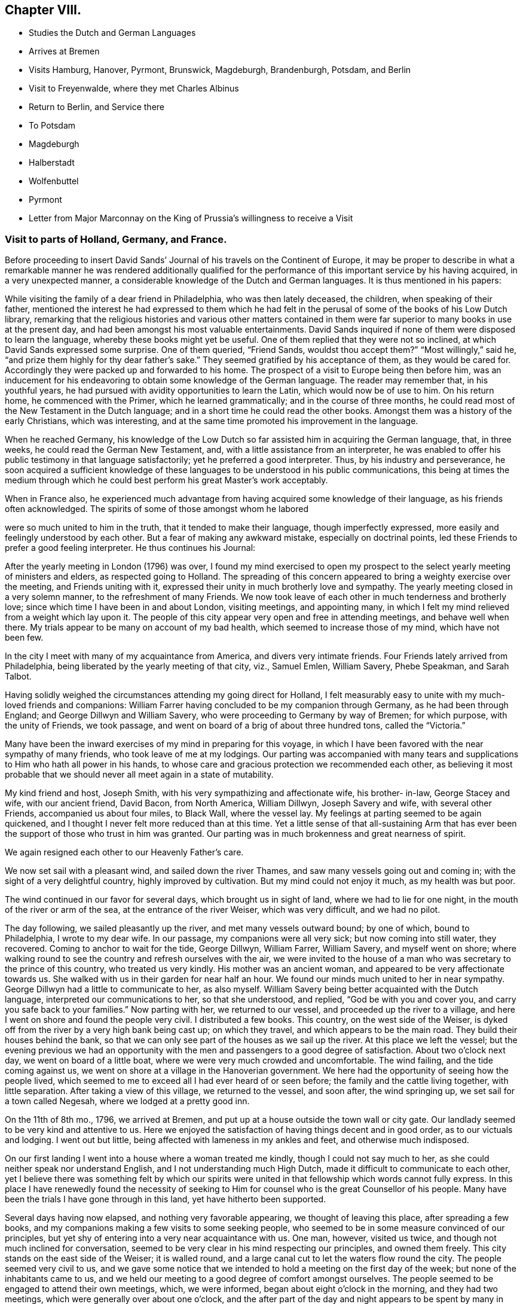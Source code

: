== Chapter VIII.

[.chapter-synopsis]
* Studies the Dutch and German Languages
* Arrives at Bremen
* Visits Hamburg, Hanover, Pyrmont, Brunswick, Magdeburgh, Brandenburgh, Potsdam, and Berlin
* Visit to Freyenwalde, where they met Charles Albinus
* Return to Berlin, and Service there
* To Potsdam
* Magdeburgh
* Halberstadt
* Wolfenbuttel
* Pyrmont
* Letter from Major Marconnay on the King of Prussia`'s willingness to receive a Visit

=== Visit to parts of Holland, Germany, and France.

Before proceeding to insert David Sands`' Journal
of his travels on the Continent of Europe,
it may be proper to describe in what a remarkable manner he was rendered additionally
qualified for the performance of this important service by his having acquired,
in a very unexpected manner, a considerable knowledge of the Dutch and German languages.
It is thus mentioned in his papers:

While visiting the family of a dear friend in Philadelphia, who was then lately deceased,
the children, when speaking of their father,
mentioned the interest he had expressed to them which he had felt
in the perusal of some of the books of his Low Dutch library,
remarking that the religious histories and various other matters contained
in them were far superior to many books in use at the present day,
and had been amongst his most valuable entertainments.
David Sands inquired if none of them were disposed to learn the language,
whereby these books might yet be useful.
One of them replied that they were not so inclined,
at which David Sands expressed some surprise.
One of them queried, "`Friend Sands, wouldst thou accept them?`"
"`Most willingly,`" said he, "`and prize them highly for thy dear father`'s sake.`"
They seemed gratified by his acceptance of them, as they would be cared for.
Accordingly they were packed up and forwarded to his home.
The prospect of a visit to Europe being then before him,
was an inducement for his endeavoring to obtain some knowledge of the German language.
The reader may remember that, in his youthful years,
he had pursued with avidity opportunities to learn the Latin,
which would now be of use to him.
On his return home, he commenced with the Primer, which he learned grammatically;
and in the course of three months,
he could read most of the New Testament in the Dutch language;
and in a short time he could read the other books.
Amongst them was a history of the early Christians, which was interesting,
and at the same time promoted his improvement in the language.

When he reached Germany,
his knowledge of the Low Dutch so far assisted him in acquiring the German language,
that, in three weeks, he could read the German New Testament, and,
with a little assistance from an interpreter,
he was enabled to offer his public testimony in that language satisfactorily;
yet he preferred a good interpreter.
Thus, by his industry and perseverance,
he soon acquired a sufficient knowledge of these
languages to be understood in his public communications,
this being at times the medium through which he could
best perform his great Master`'s work acceptably.

When in France also,
he experienced much advantage from having acquired some knowledge of their language,
as his friends often acknowledged.
The spirits of some of those amongst whom he labored

were so much united to him in the truth, that it tended to make their language,
though imperfectly expressed, more easily and feelingly understood by each other.
But a fear of making any awkward mistake, especially on doctrinal points,
led these Friends to prefer a good feeling interpreter.
He thus continues his Journal:

After the yearly meeting in London (1796) was over,
I found my mind exercised to open my prospect to
the select yearly meeting of ministers and elders,
as respected going to Holland.
The spreading of this concern appeared to bring a weighty exercise over the meeting,
and Friends uniting with it, expressed their unity in much brotherly love and sympathy.
The yearly meeting closed in a very solemn manner, to the refreshment of many Friends.
We now took leave of each other in much tenderness and brotherly love;
since which time I have been in and about London, visiting meetings, and appointing many,
in which I felt my mind relieved from a weight which lay upon it.
The people of this city appear very open and free in attending meetings,
and behave well when there.
My trials appear to be many on account of my bad health,
which seemed to increase those of my mind, which have not been few.

In the city I meet with many of my acquaintance from America,
and divers very intimate friends.
Four Friends lately arrived from Philadelphia,
being liberated by the yearly meeting of that city, viz., Samuel Emlen, William Savery,
Phebe Speakman, and Sarah Talbot.

Having solidly weighed the circumstances attending my going direct for Holland,
I felt measurably easy to unite with my much-loved friends and companions:
William Farrer having concluded to be my companion through Germany,
as he had been through England; and George Dillwyn and William Savery,
who were proceeding to Germany by way of Bremen; for which purpose,
with the unity of Friends, we took passage,
and went on board of a brig of about three hundred tons, called the "`Victoria.`"

Many have been the inward exercises of my mind in preparing for this voyage,
in which I have been favored with the near sympathy of many friends,
who took leave of me at my lodgings.
Our parting was accompanied with many tears and supplications
to Him who hath all power in his hands,
to whose care and gracious protection we recommended each other,
as believing it most probable that we should never all meet again in a state of mutability.

My kind friend and host, Joseph Smith, with his very sympathizing and affectionate wife,
his brother- in-law, George Stacey and wife, with our ancient friend, David Bacon,
from North America, William Dillwyn, Joseph Savery and wife, with several other Friends,
accompanied us about four miles, to Black Wall, where the vessel lay.
My feelings at parting seemed to be again quickened,
and I thought I never felt more reduced than at this time.
Yet a little sense of that all-sustaining Arm that has ever
been the support of those who trust in him was granted.
Our parting was in much brokenness and great nearness of spirit.

We again resigned each other to our Heavenly Father`'s care.

We now set sail with a pleasant wind, and sailed down the river Thames,
and saw many vessels going out and coming in;
with the sight of a very delightful country, highly improved by cultivation.
But my mind could not enjoy it much, as my health was but poor.

The wind continued in our favor for several days, which brought us in sight of land,
where we had to lie for one night, in the mouth of the river or arm of the sea,
at the entrance of the river Weiser, which was very difficult, and we had no pilot.

The day following, we sailed pleasantly up the river, and met many vessels outward bound;
by one of which, bound to Philadelphia, I wrote to my dear wife.
In our passage, my companions were all very sick; but now coming into still water,
they recovered.
Coming to anchor to wait for the tide, George Dillwyn, William Farrer, William Savery,
and myself went on shore;
where walking round to see the country and refresh ourselves with the air,
we were invited to the house of a man who was secretary to the prince of this country,
who treated us very kindly.
His mother was an ancient woman, and appeared to be very affectionate towards us.
She walked with us in their garden for near half an hour.
We found our minds much united to her in near sympathy.
George Dillwyn had a little to communicate to her, as also myself.
William Savery being better acquainted with the Dutch language,
interpreted our communications to her, so that she understood, and replied,
"`God be with you and cover you, and carry you safe back to your families.`"
Now parting with her, we returned to our vessel, and proceeded up the river to a village,
and here I went on shore and found the people very civil.
I distributed a few books.
This country, on the west side of the Weiser,
is dyked off from the river by a very high bank being cast up; on which they travel,
and which appears to be the main road.
They build their houses behind the bank,
so that we can only see part of the houses as we sail up the river.
At this place we left the vessel;
but the evening previous we had an opportunity with the
men and passengers to a good degree of satisfaction.
About two o`'clock next day, we went on board of a little boat,
where we were very much crowded and uncomfortable.
The wind failing, and the tide coming against us,
we went on shore at a village in the Hanoverian government.
We here had the opportunity of seeing how the people lived,
which seemed to me to exceed all I had ever heard of or seen before;
the family and the cattle living together, with little separation.
After taking a view of this village, we returned to the vessel, and soon after,
the wind springing up, we set sail for a town called Negesah,
where we lodged at a pretty good inn.

On the 11th of 8th mo., 1796, we arrived at Bremen,
and put up at a house outside the town wall or city gate.
Our landlady seemed to be very kind and attentive to us.
Here we enjoyed the satisfaction of having things decent and in good order,
as to our victuals and lodging.
I went out but little, being affected with lameness in my ankles and feet,
and otherwise much indisposed.

On our first landing I went into a house where a woman treated me kindly,
though I could not say much to her, as she could neither speak nor understand English,
and I not understanding much High Dutch, made it difficult to communicate to each other,
yet I believe there was something felt by which our spirits were
united in that fellowship which words cannot fully express.
In this place I have renewedly found the necessity of seeking
to Him for counsel who is the great Counsellor of his people.
Many have been the trials I have gone through in this land,
yet have hitherto been supported.

Several days having now elapsed, and nothing very favorable appearing,
we thought of leaving this place, after spreading a few books,
and my companions making a few visits to some seeking people,
who seemed to be in some measure convinced of our principles,
but yet shy of entering into a very near acquaintance with us.
One man, however, visited us twice, and though not much inclined for conversation,
seemed to be very clear in his mind respecting our principles, and owned them freely.
This city stands on the east side of the Weiser; it is walled round,
and a large canal cut to let the waters flow round the city.
The people seemed very civil to us,
and we gave some notice that we intended to hold a meeting on the first day of the week;
but none of the inhabitants came to us,
and we held our meeting to a good degree of comfort amongst ourselves.
The people seemed to be engaged to attend their own meetings, which, we were informed,
began about eight o`'clock in the morning, and they had two meetings,
which were generally over about one o`'clock,
and the after part of the day and night appears to
be spent by many in various kinds of mirth.
The inns are full, some drinking, some gaming,
and all kinds of vanity and folly seem to possess the minds of the people;
and what made it appear more strange, was, that these people were mostly Calvinists,
and profess much as to the sanctity of what they call the Sabbath-day.
Yet neither the priest nor the magistrate takes any notice of these things,
as I understood.

On feeling after the mind of truth,
we seemed united that it would be best to proceed to Hamburgh.
After taking a solid leave of our kind landlady and her children, on the 16th of 8th mo.,
about seven o`'clock in the morning, we proceeded in a wagon and four horses,
which carried us about three Dutch miles, which is about eighteen English, to Ottenburgh,
where we took dinner.
The people seem mostly to live in pretty large buildings of one story, with sharp roofs,
the end standing to the road, with a large door,
sufficient for a loaded wagon to drive into the yard.
At the entrance we find an earthen floor,
which is frequently all the floor found in the house,
except some rooms may be paved or laid with flat stones.
The front, or entrance part of the building, the cattle, horses, sheep,
and fowls generally occupy; and in the back part the people live.
It is not uncommon to see the racks of pewter and other household goods
quite open and exposed to the view of their cows and other stock.
The fire is kept in the back part, on the floor, in a kind of box, or stones laid round,
without any chimney, the smoke going out at different doors.
On the same floor, they stow their grain and hay,
so that themselves and the cattle seem to make but one family;
and which is most proper to say, that the cattle live in the house,
or the people live in the barn, I have not been able to determine.

We left this place, and proceeded to Rottenburgh, two Dutch miles,
where my companions drank some coffee and milk,
and again proceeded on about three Dutch miles further, to a village called Tastoss.
Here we lodged, and met with pretty good treatment,
as we have done since entering on this journey.

We left this place on the 17th of 8th mo., and proceeded.
The country seems quite open as to fences,
so that for many miles we see no mark of any division in the land by fences,
or unploughed land between the pieces of grain,
and it looks as though one man owned the whole, for many miles together;
as all the land that would bear any kind of grain seemed to be occupied and full,
so that riding five or six miles it was all one harvest-field, of one sort or other,
but principally of rye or oats.
I never saw so much of that kind of grain, or any such harvest-fields before.
Though the soil looks very poor, being a kind of whitish sand,
yet it produces rye and oats beyond what I could have imagined.
The land looks as though they sowed it every year, and we saw none but what was in grain,
or reaped.
For thirty miles together, (except little pieces round their houses,
and some small pieces of meadow,) I did not see grass standing or growing,
or any place where it had grown, sufficient to get ten tons of hay.
They keep their cows up in the stable for most part of the time, till after harvest,
when they are turned out and tended by either women or men in certain places,
as they agree.
Hogs and all are kept in this way.
I saw many flocks of sheep on their barren land,
where nothing seemed to grow but heath on which they feed,
but they are very ordinary indeed, and mostly of the black sort;
seldom seeing white sheep amongst them.
The women tend the sheep, and indeed serve for the most servile purposes;
they are very different from either English or American women,
both as respects their figure and strength:
they carry remarkable burdens on their backs and heads.
Their dress is very coarse and simple, frequently without any thing upon their head,
more than a little kind of cap that sits close;
so that they have nothing to screen them from the hot sun,
and yet they appear to be of fair complexion, and seem pretty cheerful:
they live in a dirty way.
The country generally is very sandy, so that a wagon travels very slow,
not more than three and a half miles English, in an hour.
I saw some fruit, but it was very scarce and dear.
The people seem to be contented with the necessaries without the luxuries,
or even many of the real comforts of life.

1796, 18th of 8th mo.
This day we crossed the River Elbe.
After proceeding down a branch of it for about six miles English,
we arrived at the city of Hamburg.
Two of our companions having gone before,
had provided lodgings for us at the house of a widow of the name of Seebohm,
where we found ourselves in provisions,
and paid two shillings a-day for our rooms and beds.
Here we tarried until the 25th. During our stay we found many seeking people,
who appeared very glad of our visit to them; we had several religious opportunities,
and on first-day we had a meeting amongst a few tender-spirited people,
and in the evening we had an opportunity with several others,
at the house of a young Englishman, who, with his wife,
had lately come here to settle in the mercantile line.
He had been educated among Friends, but had gone out, in marriage.
'`At this opportunity were several young men of good understanding and family,
who seemed well satisfied;
so that I hope our coming here has not been altogether in vain.
This is a very large city, and is called a free port.
It contains, by information, about one hundred and fifty thousand inhabitants:
the buildings appeared to have much carved work about them,
and many of them are very high;
but their notions of greatness are so different from those of the English people,
that their fine things look very tawdry and foolish.
This city has many canals cut through it in various directions,
for the purpose of boats coming through it, so that they want but little done by horses,
and it is not uncommon to see men working in a kind of collar or harness,
several together,
so that they frequently draw hogsheads of sugar on carts or little low wagons.
The people were civil to us, and obliging when we wanted any thing.
They generally attend their places of worship on first-day in the forenoon,
beginning about eight o`'clock,
and have two meetings which are generally finished about twelve o`'clock,
when they go to dinner, after which many go out of town,
and the greater part spend the remainder of the day
in various kinds of diversions and amusements.

I went about two English miles to the city of Altona, which is large,
as to the ground it stands upon, but not so full of inhabitants as Hamburg,
as it is not situated so convenient for trade.
On my return over a common that lies between the two cities,
the people seemed to cover the ground, and in many houses there were crowds of people.
Here they were entertained with various sorts of music and dancing,
which was carried on in almost every house:
some appeared to be dancing at the beat of drums and other sorts of music.
I inquired if the priest or magistrate did not interfere on such occasions,
and was told they did nothing but provide a few soldiers to ride about to prevent mobs,
and see that there was no murder committed.
I observed two soldiers riding very slowly amongst the people,
to whom they paid very little attention.
This practice having been a custom so long that it is thought very little of,
by Lutherans and Calvinists, or any other religious sect; and,
from what I could understand,
they looked upon the afternoon of the first day of
the week as a time for feasting and frolicking.
In these cities there are many Jews: they appear to be generally poor,
and in Hamburg there is a portion of the city set apart for them, where they may live,
and in no other part.
And here they are obliged to bear arms, do the drudgery of the city,
and pay very heavy taxes for the privilege of being citizens.
The people appear to be given to many vices,
and the streets are very noisy through the night, with music and dancing.

Feeling our minds clear of this place, we proceeded to a city called Zell,
where our entertainment was not very good.
The people appeared strange, and our prospects were trying to us; but next morning,
walking about the town, we seemed refreshed;
and after some inquiries we heard of some religious persons whom we found to be Moravians,
and some others who received our visit very kindly; to whom we gave books.
This city seems to be ancient, and is kept very clean.
Here was born George, the first King of England of that name,
and here remains the palace where he resided before he went to England,
which is very large, though time has much defaced it.
The stones and all the ornaments about it are much decayed.
After we had spent several days,
we took our leave of a few friendly families and our landlady and her servants,
in much nearness of spirit, and proceeded to Hanover,
where we arrived on the 30th of 8th mo., 1796, and put up at the Amsterdam Inn,
until the 4th of 9th mo.

Our accommodations were pretty good;
we found a number of friendly people who received us with much joy.
They were quite separated from the public worship held in that city,
and sometimes met for religious conferences with each other.
Some of them seemed inclined to the Moravian Society,
but others had got some Friends`' books,
and seemed perfectly convinced of our principles,
but no religion being tolerated here but the Lutheran, Calvinistic, and the Romish,
makes it very difficult for such as are not joined to them to avow themselves,
so as to be publicly known; as the priests of all orders, and the magistrates,
are very severe with all who do not unite with one or the other.
So that suffering must be the portion of those who would openly meet,
though it should be in silence.
Yet I believe that the time is near,
when some will be called out to bear a public testimony
against their false worship and bad conduct.
The people here generally, as in many parts of Germany,
seem to have but little sense of religion.

We visited these tender people in their families, and had one public meeting with them,
to their and our satisfaction; and left a number of books with them,
and parted in great nearness of heart.
We proceeded to a city called Hammeln.
This is in a beautiful situation.
We stayed here one night and part of two days.
I passed through this city,
and felt my mind drawn to speak to a man standing at his door, who took me by the hand,
and would have welcomed me in, but my object was to inquire after serious persons,
and such as were called Quakers.
And he informed me I had passed the house of one so called, about three doors;
and directed me back, where I went in, and was met by a very good-looking man,
advanced in years, who looked on his wife, and said,
"`These are my brothers;`" but we found he was not quite of our way of thinking,
although very near to us in the best sense.
We stayed at his house, and he provided food and seemed greatly rejoiced to see us,
and told us there were none of our profession in that city,
nor any other than of the common religions of Germany.
He seemed like one alone.
The people here seem to be very dark; quite given up to the pursuits of the world.
The common people appeared poor and oppressed.

On the 6th of 9th mo.
they reached Pyrmont, where they had a variety of useful services,
of which no account appears in David Sands`' memoranda.
They were serviceable in bringing about a reconciliation between
those who had separated through the influence of Emanuel Brown.
They had conferences with Herman Shutamire, Henry Munthang, and Anthony Shonning,
who were the chief of them; and had them together, with the principal Friends;
and through the prevalence of the humbling melting power of Divine love,
with which these conferences were mercifully owned,
they became again united in Christian fellowship.
Several Friends met them here from Minden and Boetter;
they also paid a visit to the governor of the town, -- Klapp, with useful effect.
They formed an acquaintance with a valuable Friend from Minden, Chris.
Reckefus, who had suffered for his testimony against ecclesiastical impositions.
One of his children dying, he had it buried in his garden.
Six months after,
the priest had the corpse taken up and laid in the public burial-ground,
and then distrained on Christopher for his fees.
This Friend undertook to drive their carriage for some weeks.
They were the means of getting the monthly meeting, which had been dropped, revived,
and attended the first held by appointment, which continued four hours, to edification.
They left Pyrmont 9th mo.
29th, and reached Mela, and thence to Brunswick,
where they paid an agreeable visit to the Duchess, sister to the King of England,
(George the Third.) At Helmstead, they called on Professor Beireis,
who is a man of learning, with whom they had a friendly conference,
and presented him with a copy of Barclay`'s Apology, in Latin.
They then proceeded to Magdeburgh, where they had a meeting with about seventy persons,
to good satisfaction.
They visited several families, and were instrumental in detecting an impostor,
in whom some of the simple-hearted, serious people were placing a foolish confidence.
They distributed some books, and parted in much affection.^
footnote:[See the [.book-title]#Journal of William Savery,# page 129 to 141.--Editor.]
David Sands thus proceeds:

10th mo.
5Th, 1796.--We left Magdeburgh early in the morning, and reached Brandenburg next day,
which we spent in visiting several sober people, to good satisfaction;
and about six o`'clock had a public meeting with them,
in which truth arose into a good degree of dominion,
so that we had to acknowledge the goodness of the Lord in thus
favoring us in that strange land to feel His power near,
and to open the hearts of a remnant to receive us in much brotherly love and sympathy.
After our meeting was ended, we took our solemn leave.
Some of them said they should never forget the opportunity as long as they lived.

10th mo.
7th.--We reached Potsdam, a large city, with extraordinary fine buildings.
Here dwells the King of Prussia.
There are two palaces.
The building and furniture of the palaces exceed anything I ever read of or saw,
as they appear to be generally ornamented with gold and silver.
One of the palaces, I was informed, had one hundred and forty-eight rooms,
all furnished in the most extraordinary manner that
money and art could contrive or invent.
We spent some hours in walking about the city, and then proceeded to Berlin,
where we arrived near night; and after being examined as to where we came from,
and whether we had any business in the mercantile way, we were set at liberty,
and went to the Inn.

8th, being first-day, we spent pretty much in our chamber,
though several of our company went out and found some tender people,
and one to whom we were recommended from Magdeburgh by a man there,
who appeared to be very friendly towards us, with whom we left several books.
This man, after we left him, changed his mind on reading them, and put up the books,
and sent them with a letter to Berlin, to counteract what he had written before,
directed to the man to whom he had recommended us.
Thus we found our way unexpectedly shut up, much to our disappointment.
How changeable a creature is man! and how little is he to be depended on!
We have met with very civil treatment as yet amongst the Prussians,
except what I before mentioned, the effects of this man`'s so writing,
which seems inconsistent with the character of a sincere-hearted man.

11th.--We still abode at our Inn, without much encouragement,
as the people seemed alarmed at what had been written to
those to whom we expected a visit would have been acceptable.
But in the evening, seven good-looking men came to us,
who at first seemed more like spies than brethren,
with whom William Savery and Lewis Seebohm had a pretty open time in conversation;
and the opportunity closed in a solemn time in supplication, and a few words after it,
which seemed to remove the cloud from off their minds;
and in tenderness of spirit we parted,
with some expectations of a more general opportunity, which we requested,
and they promised to use their endeavors, by consulting their brethren.
We continued at our Inn most of the day,
waiting to see what way would open for our moving forward, either to another visit,
or for us to return, which at present seemed to be hid from us.
Here we found that much patience was necessary, that we might not move in our own time,
or under the influence of our own spirits,
but might know the putting forth of the Great Shepherd of Israel,
who puts forth and goes before his humble servants.
About six o`'clock in the evening came two young men to see us,
who appeared very sober well-behaved men.
They informed us that there was no prospect of our holding a meeting with them at present,
but thought way would be made in the course of a day or two;
they informed us that there was to be a meeting that began at seven o`'clock that evening,
amongst a religious people that frequently met together,
where was an elderly man that expounded the Scriptures, and sometimes preached to them;
and they invited us to go, which I felt a freedom to accept,
though William Savery and the other Friends seemed most easy to stay,
except Lewis Seebohm, who went with me.
We found the old man rather opposed to us,
and he seemed not willing that we should sit with them, which was a new trial to us;
but after weighing the matter, and a little more conversation,
he invited us to go with them into an upper room, which we did,
and found about twenty persons sitting, and after a little while came several more.
The old man gave us a seat quite behind, which we cheerfully accepted of.
He then began his service by repeating some passages of Scripture,
and then read a part of a chapter, and began to expound it to the people,
which lasted near an hour, during which the people sat very quiet,
though they seemed but little affected with what he said.
After his time for expounding was over, he appeared in prayer,
in which he mentioned the chapter and verse of several texts of Scripture;
after which the meeting broke up,
when I desired Lewis Seebohm to request their patience a little while,
as I had something to say.
They sat down again, and truth seemed to rise into some dominion,
and much brokenness appeared amongst them.
After standing about half an hour, I felt easy to sit down,
and then all shyness that before was to be seen and felt appeared to be gone;
so that we parted with them with many expressions
of their love and desires for our preservation.
We expressed a desire for a further opportunity, which seemed to meet their approbation.
In returning to our lodgings, I was ready to say,
"`Strong is the Lord,`" and how does he make way
for his servants whom he sends out on his errands.
Surely the hearts of all men are in his hands,
and praise and thanksgiving are due to him forevermore.

On the 12th of 10th mo., we rested at our Inn; had several friendly people to see us,
and one informed us of a meeting that was proposed to be held at our Inn at six o`'clock,
with our consent, to which we agreed.
At the time proposed there came two priests, one a Lutheran, the other a Reformant,
with about twenty or more of those who appeared to be principal men among them.
I felt much tried,
believing there were many of this company more like spies than well-wishers to us;
but the Lord was pleased to look down upon us and favor us with strength;
so that both William Savery and myself were preserved
from falling under any censure from them,
and what we had to deliver appeared to be very acceptable.
Most of the meeting appeared to be in a tender contrite state, and some very much so.
Thus, the Lord`'s power being over us, we parted in much good-will.
The priests acknowledged that they had been greatly refreshed,
and expressed many wishes for our welfare.
We now seemed to feel refreshed also, and our spirits revived,
and a hope springing up of our success, we felt our courage renewed.

10th mo.
13th.--I having had a prospect of going about forty miles eastward,
we now thought it a proper time to proceed, which we did.
We left Berlin about seven o`'clock in the morning, and arrived at Freyenwalde,
the place we had in view, about seven o`'clock in the evening.
We found it a large town, situated between the mountains.
Soon after we got to an Inn,
Lewis Seebohm went in pursuit of a religious man that we heard of, and soon found him,
and requested him to call on his religious friends, which he did,
and then came to let us know it.
I thought I saw something more than common in his countenance when he first came.

We went with him to the meeting, and found about twenty persons,
which were the religious company that usually met by themselves.
We had a comfortable room and a very open opportunity, so that they seemed much tendered,
and parted in great nearness of spirit.
The friendly man before mentioned went back with us to our lodgings,
and appeared much refreshed by the opportunity,
and informed us that the man at whose house the meeting was held was sick,
and desired to see us.
We paid him a visit the next morning, and found him very ill.
He appeared to be a man of note in the world,
and his wife also a person of good understanding, as well as a very comely woman,
who the evening before seemed much reached:
and we now had a very solid opportunity in the family, and parted in great love.
I thought I felt more relief from this opportunity
than from any I have had since being in Germany,
on such an occasion.
We retired to our Inn, and prepared to set off for Berlin,
with the before-mentioned friendly man with us; his name was Charles Albinus.
He had, not long before we met with him,
resigned his post or office of Secretary to the King,
which had brought him in a considerable sum yearly,
but which he gave up on a religious account,
and had retired from the bustle of worldly affairs to spend
his days in a more retired way than he had done before,
though not yet forty years of age.
This man appeared to receive both us and our doctrine with great satisfaction.

10th mo.
14th.--We left Freyenwalde and reached Berlin that night.
This day was very trying to me, having taken a heavy cold, I apprehended,
from sleeping in a damp bed;
so that before I reached Berlin I was so ill that
it rendered my riding in a wagon very uncomfortable;
but I was supported to hold out so as to reach our Inn,
where our landlord received us very cheerfully, and our new friend, Charles Albinus,
with us.

15th. We spent mostly at our Inn, myself in particular, being very unwell.
Lewis Seebohm went out to see if we might be at a private meeting,
to be held at a priest`'s house, who had been at a meeting with us,
and who seemed to accept us in the greatest love, and promised his assistance;
but he sent us word that the magistrates were about to send us out of the city;
and further, that he wished to serve us, but could not: therefore,
wished us not to attend his meeting; but said, if we would hold one at our Inn,
he would give notice at his meeting; which, after weighing, we found liberty so to do;
and again sent him word by a few lines, which he read to the people then assembled;
but after reading, said to them that we held bad principles,
and that the magistrates were about to send us away,
and advised them not to go to our meeting.
Thus he discovered himself to be unsound, as to his former pretensions.
We now again seemed to be surrounded on every side with
various difficulties that seemed to threaten us,
and no way opened for any escape; therefore,
to the Lord only could we look and cry for help, who had hitherto helped us,
and so settled down to bear whatever might be permitted as a trial of our faith.

In the course of the day, several came to see us, who seemed to strengthen us;
and in the evening there came a number to hold a dispute with us,
who appeared not envious, but supposed we were well-inclined men, but in error;
and they wished to set us right.
The subjects they wanted to converse with us upon were Water Baptism,
and the Bread and Wine, by way of ordinance.
They brought their Testament with them, and all prepared as to places in Scripture;
but here they seemed to have the advantage,
as none of us could hold a dispute in Dutch but our interpreter,
who did not attend so much to what I said as not
to enter into his own explanation of matters;
which for some time gave them an advantage over him,
and led from the points in dispute into that of the effects of water baptism;
which wandering way of disputing I have never seen do any good,
but that if any thing is done to advantage,
it generally is by attending simply to the baptism of John, and that of Christ,
distinctly.
But after some time, he who managed the dispute being very full of words,
seemed to spend himself a little.
I then desired him to be quiet; and when he spoke to the matter, to be short and clear,
as I had been and intended to be.
I urged a proof from Scripture for water baptism, as being the express command of Christ,
and also for their mode of administering it,
(as their mode must be supposed to be what they thought right.) This put him to a nonplus,
and he declined it; but would hold to water baptism in more general terms.
I distinguished between water baptism in the general, and their mode;
which he declined to undertake the defence of, but soon grew weary of the subject,
and said he must go.
I endeavored to soften the matter a little,
and others entered into the subject on more general terms, so the discussion ended.
I thought they seemed much disappointed,
as I believe they thought their ground so good that on it they could not be withstood;
but they soon saw that so much could be said on the question,
and that they could not withstand the force of it,
that they seemed to doubt whether there was so much in it as they had thought.
William Savery having offered something in the controversy, now speaking Dutch,
they seemed to unite in some points;
and after a pretty full opportunity I requested them to stop, which they did,
as to conversation; and a reverential feeling came over us,
and we had a very solemn opportunity in supplication,
in which the Lord`'s power seemed to shine over all,
and our hearts were humbled together, so that we parted in much brotherly love.

This being the seventh-day evening, we concluded to hold a meeting next day,
being the 16th of 10th mo., in our own room, at ten o`'clock,
to which came most of our friendly acquaintance;
and the Lord favored us to experience of his mercy and goodness,
in a very humbling manner,
to the contriting of our hearts and qualifying to offer unto Him the praise of all,
to whom it is due now and forever.

We now had our evening meeting in prospect, to be held at six o`'clock,
which was very weighty upon our spirits;
and being before invited to dine with a friendly man, who sent a coach for us, we went,
where both William Savery and myself had some acceptable service.
To this house came a daughter of one who had been friendly to us,
who appeared to be a very solid young woman, and had before sent us a book,
in order to receive our names; with a desire, if we found any thing resting on our minds,
we would write it under our names; which we did,
as it appeared to me as though it was right at that time,
though it may not always be the case.
This, I understood, was a practice among the religious people in Germany.
We had a very suitable opportunity with her and the family,
and left them in a sweet frame of mind, and returned to our Inn about five o`'clock.
The people collected very fast, and soon filled our rooms,
which brought a great weight upon us on several accounts,
as the want of a suitable place, for we could not furnish this with seats;
and many of the great of this world seemed to be coming,
and all unacquainted with our manner of sitting or moving in our meetings.
But soon after the meeting was gathered, my dear fellow-laborer, William Savery,
appeared in prayer.
In the exercise of his gift therein, he was led to touch on the states of many present,
and a solemn silence prevailed, and ended in brokenness of heart in many.
After which, I felt my way clear to stand up, and found great openness.
Truth continued to rise into dominion to the humbling of many minds;
after which I was easy to sit down, and William Savery rose and stood near an hour.
I then found the spirit of prayer to come upon me very strong,
and I yielded to its motion,
and was very much favored to the solemnizing of the hearts of the people.
Our meeting ended in great sweetness, and we parted in tenderness of spirit.
Our rooms were full, and according to the best account we could get,
there were near two hundred people present,
the greater part of whom had stood three hours or more,
and I think I never saw people of any description continue with such stillness.
They appeared as though they were neither weary nor faint;
never moving from their places, so as to make the least noise,
but with weighty solemn countenances seemed engaged
to know the truth in order to follow it;
many of them came with expressions of gratitude and embraced us,
of the youth as well as of the aged.

10th mo., 17th.--We found our minds not fully relieved;
at least I was still bound in spirit, though my companions seemed pretty cheerful.
A sick woman had the evening before sent for us to make her a visit,
which William Savery, with L. Seebohm and myself, did this morning,
and found nearly twenty persons present, of the religious sort.
We were favored with a very open opportunity with them; their hearts seemed tender,
and we parted in great love.

Still finding our minds not clear, as to leaving this place, after weighing the matter,
our way opened to have another meeting; which we appointed in our chamber,
to be held at six o`'clock; to which came nearly a hundred people, who appeared solid.
Many of them had heard of our meetings, but had not been to any of them.
I found my mind set at liberty,
and the Lord`'s power rose higher than I had known it before, since being in Germany,
through my ministry.
The people seemed to be melted into great tenderness, so that divers wept aloud.
After I sat down, dear William Savery appeared in prayer,
and I thought it exceeded any that I had ever heard before from him.
The meeting now ending, the people took leave in great brokenness,
and we retired to take our rest.

Next morning, the 18th of 10th mo., many came to visit us that had been at meeting,
especially an elderly man who had been a Major in the Prussian army,
and the day before had been to see us;
and towards whom I felt a particular draught of love,
and was dipped into near sympathy with him,
and had something to offer that was very suitable,
as he afterwards confessed when he came to open his condition to us.
He was much contrited, and said his questions had been answered and his state opened,
and he was thankful that the Lord had sent us into that land, and hoped that he should,
through Divine grace, be more faithful in time to come.

We now thought of another meeting, which we appointed in the evening,
where came more than one hundred.
We had in this meeting to labor to fix the principles we had been preaching; which,
when we are led to do,
never seems to raise and animate the minds of the people
to that height that advocating more general views does;
but having cleared our minds of what lay with some weight upon us,
tenderness of spirit appeared in many, and our meeting concluded in solemn prayer,
and we took leave of the tender people, thinking to leave them in the morning,
in order to return towards Holland.

This morning, being the 19th of 10th mo., we left the city about ten o`'clock.
It was a very solemn time to many who came to see us before leaving; and our landlord,
with his wife and children, seemed much affected, and many others,
who seemed as though they could hardly endure the moment of our parting.
Indeed, it was a time to be remembered by us all.
We had many portions of advice to leave with several of the family,
who received it in much brokenness of heart.
I had an opportunity with our landlord and his family by themselves,
in which I hope I was in my place.
I recommended them to God, their best teacher and guide,
after which we parted in much nearness and love.

We proceeded back to Potsdam, the residence of the King of Prussia, as aforesaid,
which we reached about two o`'clock.
We dined, without making much stay.
Our company having agreed to reach Brandenburgh that evening,
but yet I did not feel quite easy so to do, but submitted,
and had often to reflect on my own conduct in so doing,
believing I was not right in leaving this place then.
I found weakness to increase upon me and on all our company.

The road being bad we travelled very slowly, and reached a poor Inn about nine o`'clock,
where we were obliged to stop, though fifteen miles short of our intended Inn.
Here we could get little to eat, and the most of our company lay upon straw, though I,
being unwell, had a bed; but being covered with another it was very unpleasant;
and from frequently flinging it off through the night I took a violent cold,
which distressed me much, and made me feel very low, both in body and mind.

On the morning of 10th mo.
20th, we went about twelve miles, to Brandenburgh, where we breakfasted;
after which Lewis Seebohm went to see our friendly acquaintance,
made when in this town before; who received him with expressions of kindness.
We remembered our love to him, and to all our friends in the town,
which they promised to do, we being in haste to proceed towards Holland.
Hitherto the Lord has helped us beyond what we deserved,
or had reasonable grounds to expect.
Just as we were leaving this place came the elderly man whom we visited in the morning,
as we left this town before; he met us with much kindness,
and told us his daughter desired her love to us.
We parted in much nearness of spirit, after embracing each other very affectionately.
We then proceeded to a large village called Zelan, about eighteen miles.
This day has been very dull, having felt but little of the presence of Christ.
We travelled about forty-two miles to Magdeburgh, and put up at our former Inn,
where we were gladly welcomed,
and where we had been before very cordially received
amongst a religious people called Pietists;
but, as before observed,
we were disappointed in some of the leading members of the Society,
particularly the schoolmaster, who gave us a few lines to Berlin, as before mentioned.

I may now acknowledge the favor I enjoy in feeling better, both in body and mind,
for these two days past.
Lewis Seebohm having been out to see some of our former friends,
returned and expressed the satisfaction that some had mentioned in hearing of our return.
We hope, before we leave this city,
to see matters more settled as to what has been circulated
respecting the bad principles we are said to hold.

10th mo.
23rd.--Being first-day, we had a meeting at our Inn,
where came two friendly men and sat with us;
when we had an opportunity to open to them the principles of truth,
we hope to their advantage and our refreshment.
After meeting, we proposed a meeting among them at half-past four,
when we met a number of solid people,
but they seemed as though they were rather looking for our halting than to help us forward;
though, as we apprehended,
they had received some unfavorable impressions by the reports
spread by the before-mentioned man respecting our books.
William Savery appeared in prayer in the early part of the meeting,
and the people kept their seats; after which I had something to offer,
which they seemed to oppose for some time,
but the power of truth rising and spreading over them, they were brought down,
and tenderness of spirit appeared amongst them; and finding truth had gained ground,
I sat down, to leave the way open to my fellow-laborer,
who had a seasonable opportunity with them; and when he sat down,
I felt something weighty upon my mind, and stood up, when the Lord`'s power reigned,
to the breaking down of the stout-hearted, as one who often appeared to scoff at us,
in the forepart of the meeting, broke out into many tears.
On sitting down, I soon felt my heart exercised to engage in the solemn act of prayer,
in which I was much refreshed.
The meeting then broke up in great sweetness, under a sense of Divine goodness.
After taking leave of each other, we returned to our Inn,
where came several that were at the meeting;
and we had some friendly conversation with them on several subjects,
which they did not seem clear in;
yet I believe that the light has broken forth amongst them, and will gradually arise,
and finally remove those things that have been a let and
hinderance to the springing up of vital religion.

10th mo.
24th.--We arrived at Halberstadt.
Next morning, soon after we had taken our breakfast, came a very solid man,
who saluted us very kindly, and spent a short time with us,
and made way for a meeting to be held at six o`'clock this evening.

In passing along the street, I observed the door of a Roman Catholic Chapel open;
I went in, and found it greatly ornamented with images and pictures,
with a great deal of carved work.
The candlesticks appeared like solid gold,
and many things that strike the outward senses, such as the representation of Christ,
as large as life, extended upon the cross,
with the Virgin Mary and one other standing near, in a very pensive attitude,
and many other representations; but all seemed to be covered with dark superstition,
and the people very ignorant as to the spiritual life.
We found our landlord and family very friendly to us.

He had a son whom he had educated for a minister,
and said he was very sorry that he had not been brought up to some other business,
as he had no inclination for preaching,
nor for several other things that are usually done by the clergy,
such as taking money from the poor, for what they called the Sacrament.
This he thought he could not do;
as he said they often took it from such as wanted it for their common necessities.
He was very friendly to us, and went to the meeting and behaved very soberly.
The number attending was small, but I was glad I was there,
though I went under great discouragement.
I believe the Lord owned our endeavors, and we parted in much nearness of spirit.
After we returned to our lodging, the young man before spoken of, and one other,
came to see us, and had much friendly conversation with William Savery,
in which he seemed to be near to us in principle.

Next morning we set out for the city of Brunswick,
after taking a tender leave of the family, especially the young man before mentioned.
We passed through the suburbs of the city called Wolfenbuttel,
where it is said Luther wrote much of his works.
The people relate that, when writing, he was beset by Satan,
who attempted to get his inkstand; which Luther perceiving,
took it up and flung it at him so hard that he broke it against the wall,
where the ink remains to be seen to this day.
I did not find time to examine the matter myself,
but I believe it is generally credited here.

This day we have passed through a very fertile country,
where we saw many fine towns and villages.
We arrived in Brunswick about six o`'clock.
Soon after came the doctor, who before had visited us, with another person,
who received us with much love and seeming affection, and spent the evening with us.
We laid our prospect before them of having a meeting,
that they might consider of it and let us know in the morning.

10th mo.
27th. The old man who was with us last evening came this morning,
and proposed the meeting to be held at half-past five, to which we agreed;
but before the time appointed,
there came a friendly man and informed us the house could not be
obtained that was intended for the meeting to be held in.
This was a new trial of faith and patience; but through Divine mercy and goodness,
I felt my mind stayed in a comfortable hope that way would be made for the meeting,
which soon after was done,
having information by another messenger that a house was obtained.
Near the time appointed, we went to the meeting, and found a few gathered,
and soon after came a number more, so that the rooms were pretty well filled,
and the great Master seemed to own our assembly with the over-shadowing of his love.
My dear friend and fellow-laborer William Savery was much favored in supplication,
in the forepart of the meeting:
the savor of life continued to increase rather than diminish through the meeting.
At this meeting I saw the first man sit with his hat on, since I have been in Germany,
except those that profess the principles that we do; he was the doctor before mentioned.
He appears to be a man of a tender spirit, and much convinced of our principles.
In the meetings I thought I felt the call of Christ to him in a particular manner:
he appeared tender and well satisfied with the meeting;
and after it was over he came to our lodgings, and supped with us;
after which he took leave of us in an affectionate manner.
Thus we parted in near love, with desires for each other`'s preservation.
I felt much peace of mind after this meeting, though my health was very poor;
and after I went to bed, I felt as though my senses would leave me,
and on the whole had a very exercising night;
and in the morning was much straitened to know what to do as to going or staying.
However, I felt a little strength to go on, though it proved a very trying day,
travelling 42 miles, and taking very little nourishment; yet I was brought through.
I may here observe that many are the afflictions of us poor mortals,
but the Lord delivereth out of them all, as we call upon him.

We passed through the city of Hildesheim, where I before had felt uneasy,
without trying to have an opportunity with the people;
but my friends being now desirous to go forward, and myself but weak,
I submitted to go on, which brought on me a very great burden.
Having been directed to a place to stay that night,
we went and found ourselves in a very poor situation, as the people seemed unfriendly,
and we had to accept of very poor accommodations, and pay high for it.
Here I grew worse,
having also to reflect upon myself for not standing faithful to my prospect.
In the morning, discouragements prevailed,
so that I gave up the prospect of going forward that day;
but after taking a little breakfast, I thought it best to try to proceed to Pyrmont,
which I did; and though many were my exercises, yet I got through safe,
so as to enjoy the company of my dear friends, especially George Dillwyn and wife,
who still remained here, and whose labors I believe have been of great use,
and a blessing to the people of this place.
Here I again felt my mind humbled under a sense of my want
of patience to perform what opened on my mind.
I had felt a strong desire when at Berlin to see the King of Prussia,
and made some attempts to obtain an opportunity, which did not then open as I expected,
and we all felt rather unsettled, and left the city,
after leaving a letter and some of Barclay`'s Apologies with a friendly man for the King.
In about two days the King received them, and an officer was sent after us,
but did not overtake us.
The person who had the care of our letter and book sent us the following letter:

[.embedded-content-document.letter]
--

[.letter-heading]
To the Friends Who Visited Berlin

My last words to you, my dear Friends, were,
"`God be with you`" --words which evinced the fulness of my heart.
I love you with all my soul.
I never was so soon inclined to unite with any men as I was with you.
I never felt so readily a constraint to open my mind to any men as I did to you.
I have opened this sick heart into your loving souls;
but yet you are not wholly acquainted with my tried condition,
for there are feelings which cannot be expressed in words.
It seems as if I was forsaken of God, and yet I abhor the thought.
I have no desire to live or to die.
For the pleasures of the world, let them be called what they may, I have neither taste,
sense, nor feeling; but who will believe it, that nature can thus loathe,
thus nauseate the world?
Yet my heart remains shut up from higher and heavenly enjoyments:
the precious sense of the communion with God that I formerly enjoyed
in the assurance of faith and the consolations of the word;
all this, which in my former situation I enjoyed, tasted,
and felt of these gracious gifts of God, I have scarcely a remembrance.
My prayers are weak and powerless;
it is as if I cried to God from afar--that he cannot hear me;
and this is also a thought which I abhor.
Such, my dear brethren, is nearly the circumstances of my soul.
Let your hearts now feel with painful compassion how it is with me,
and so fall down upon your faces before the throne of the Great and Merciful Being,
and pray for your poor, weak, and wounded brother,
that Jesus Christ may again be beautifully formed in my heart,
that I may again rightly fix my eyes upon Him;
then shall I be able to stand in this heavy exercise.
I shall take from his hand the bitter cup, and not murmur, but wait for his help:
then I shall be enabled in the end to exclaim, "`Lord God, gracious and merciful;
thou art great, and thy kindness and faithfulness;
who was ever confounded that trusted in thee!`"

Yesterday, my beloved brethren, the Minister Howitz sent for me,
and said that he had just now received a letter from the King,
who was very willing and ready to give you an audience;
and oh how gladly would I have called you back,
as I wished most heartily an interview between you and our good King.
I told the Minister it was possible you might have stayed over yesterday, the 21st,
at Potsdam;
after which he immediately dispatched a chasseur to the general Bishop Wender,
to notify him that you might be there.
Whether the chasseur has met with you I know not, but if it be according to my wishes,
you will have an audience with the King tomorrow morning at nine; and in this case,
I heartily desire, dear brothers, that you will give me, as soon as possible,
circumstantial information of your conference;
persuaded I shall not make any bad use of what you entrust me with.
Your letter to the King, the Minister sent to him yesterday, but the book,
which the messenger could not take, was sent to the monarch today.
Now for the conclusion: God be with you; his light be your guide;
his love and grace in and through Christ Jesus be
your protection and defence in all dangers.
Be of good comfort, and be filled with joyful hope.
He that is with you is stronger than he that is against you.
Never shall your memory be effaced from my soul; never shall I cease to love you;
it will be a comfort to my weary soul if sometimes you will
make me joyful by imparting a few lines of love,
and nothing but death will prevent my answering your dear letter.
In love I embrace you in my heart as your ever loving brother,

[.signed-section-signature]
Major Marconnay.

[.signed-section-context-close]
Berlin 22nd Oct., 1796.

[.postscript]
====

Bishop Wender is appointed to introduce all strangers to the King.

====

--

This interesting letter we met at this place, Pyrmont,
on our return the 29th of 10th mo.,
since which we have had our various exercises and services.
We found Friends generally well, and that love appears to be gaining ground amongst them.
We have had a trying time since coming here,
being much shut up as to what way to proceed;
but resignation being our only resting-place,
we have been desirous to cast our anchor in that calm Haven to which, I trust,
some of us have attained.

11th mo.
5th, 1796.--I this day received a number of letters from my friends in New England.
They seem to be growing in heavenly things,
which is a source of satisfaction and relief to me; but, alas, my journey looks long,
and in my present feeble state,
my return to my dear family and friends looks rather dubious than otherwise.

